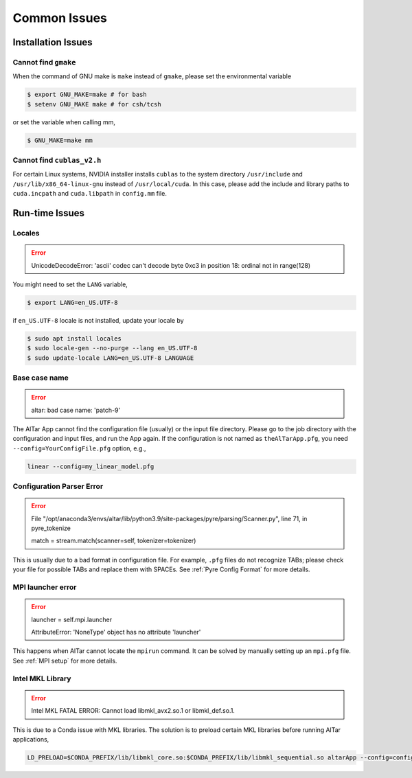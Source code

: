 .. _Common Issues:

#############
Common Issues
#############

.. _Installation Errors:

Installation Issues
===================

Cannot find ``gmake``
---------------------

When the command of GNU make is ``make`` instead of ``gmake``, please set the environmental variable

.. code-block:: bash

    $ export GNU_MAKE=make # for bash
    $ setenv GNU_MAKE make # for csh/tcsh

or set the variable when calling mm,

.. code-block:: bash

    $ GNU_MAKE=make mm


Cannot find ``cublas_v2.h``
---------------------------

For certain Linux systems, NVIDIA installer installs ``cublas`` to the system directory ``/usr/include`` and ``/usr/lib/x86_64-linux-gnu`` instead of ``/usr/local/cuda``. In this case, please add the include and library paths to ``cuda.incpath`` and ``cuda.libpath`` in ``config.mm`` file.

.. _Runtime Errors:

Run-time Issues
===============

.. _Locales:

Locales
-------

.. error:: UnicodeDecodeError: 'ascii' codec can't decode byte 0xc3 in position 18: ordinal not in range(128)

You might need to set the ``LANG`` variable,

.. code-block:: bash

    $ export LANG=en_US.UTF-8

if ``en_US.UTF-8`` locale is not installed, update your locale by

.. code-block:: bash

    $ sudo apt install locales
    $ sudo locale-gen --no-purge --lang en_US.UTF-8
    $ sudo update-locale LANG=en_US.UTF-8 LANGUAGE

Base case name
--------------

.. error:: altar: bad case name: 'patch-9'

The AlTar App cannot find the configuration file (usually) or the input file directory. Please go to the job directory with the configuration and input files, and run the App again. If the configuration is not named as ``theAlTarApp.pfg``, you need ``--config=YourConfigFile.pfg`` option, e.g.,

.. code-block:: bash

    linear --config=my_linear_model.pfg

Configuration Parser Error
--------------------------

.. error::

    File "/opt/anaconda3/envs/altar/lib/python3.9/site-packages/pyre/parsing/Scanner.py", line 71, in pyre_tokenize

    match = stream.match(scanner=self, tokenizer=tokenizer)

This is usually due to a bad format in configuration file.  For example, ``.pfg`` files do not recognize TABs; please check your file for possible TABs and replace them with SPACEs. See :ref:`Pyre Config Format` for more details.

MPI launcher error
------------------

.. error:: launcher = self.mpi.launcher

    AttributeError: 'NoneType' object has no attribute 'launcher'

This happens when AlTar cannot locate the ``mpirun`` command. It can be solved by manually setting up an ``mpi.pfg`` file. See :ref:`MPI setup` for more details.


Intel MKL Library
-----------------

.. error::  Intel MKL FATAL ERROR: Cannot load libmkl_avx2.so.1 or libmkl_def.so.1.

This is due to a Conda issue with MKL libraries. The solution is to preload certain MKL libraries before running AlTar applications,

.. code-block::

    LD_PRELOAD=$CONDA_PREFIX/lib/libmkl_core.so:$CONDA_PREFIX/lib/libmkl_sequential.so altarApp --config=configFile
